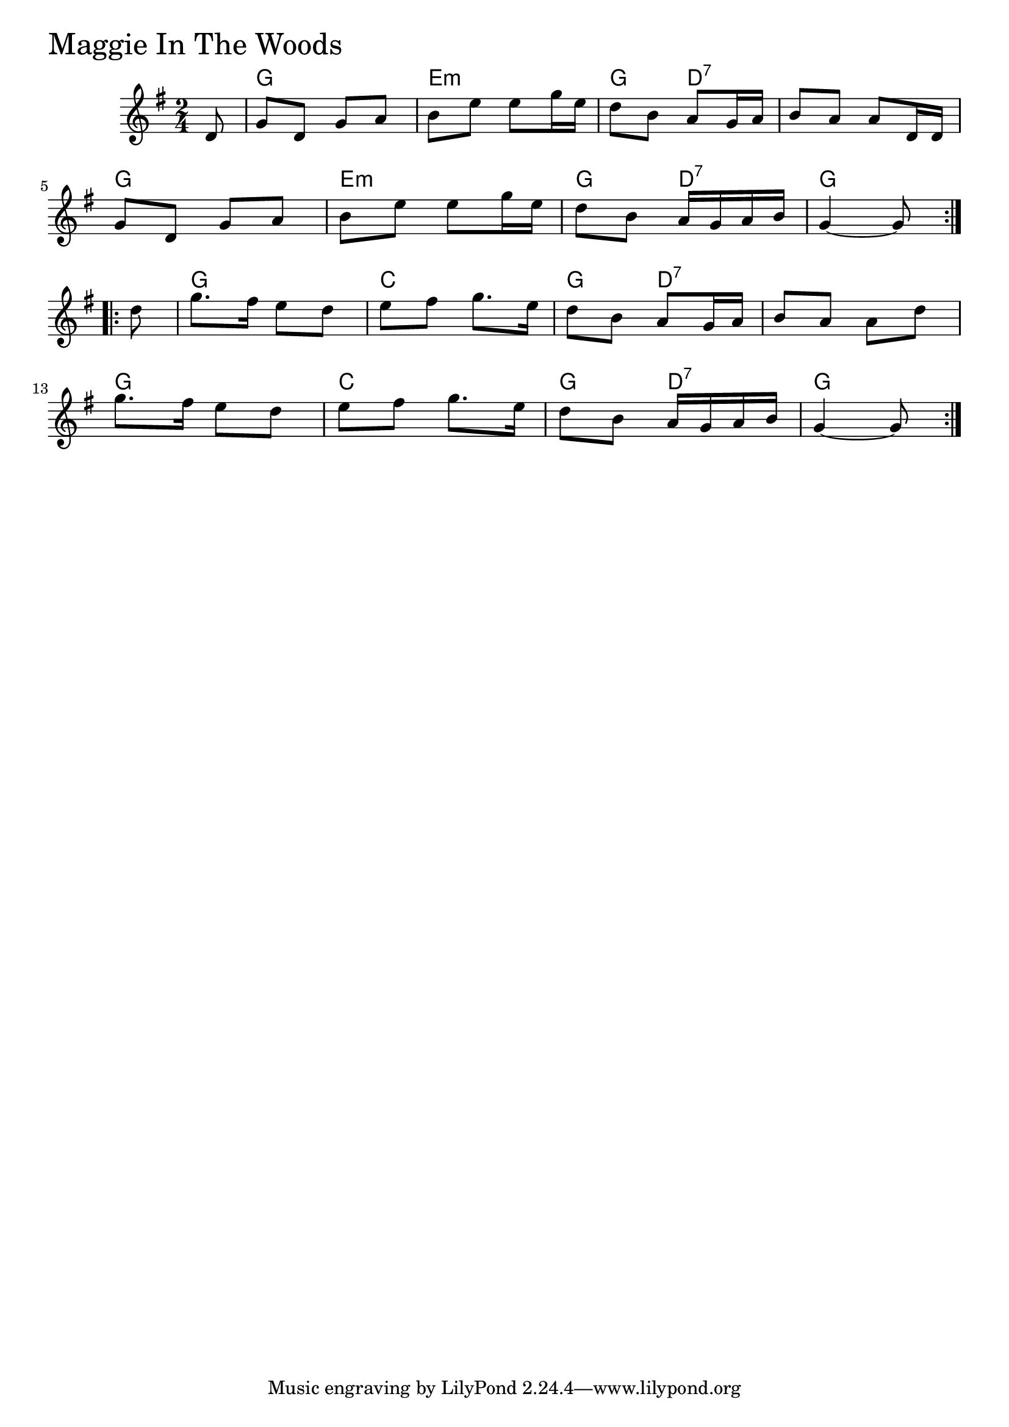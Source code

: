 \version "2.18.0"

MaggieInTheWoodsChords = \chordmode{
  s8
  g2 e:m g4 d:7 s2
  g e:m g4 d:7 g2
  g c g4 d:7 s2
  g c g4 d:7 g4 s8
}

MaggieInTheWoods = \relative{
  \key g \major
  \time 2/4
  \repeat volta 2 {
    \partial 8 d'8
    g d g a
    b e e g16 e
    d8 b a g16 a
    b8 a a d,16 d
    \break
    g8 d g a
    b e e g16 e
    d8 b a16 g a b
    g4~ g8
  }
  \break
  \repeat volta 2{
    \partial 8 d'8
    g8. fis16 e8 d
    e fis g8. e16
    d8 b a g16 a
    b8 a a d
    \break
    g8. fis16 e8 d
    e fis g8. e16
    d8 b a16 g a b
    g4~ g8
  }
}


\score {
  <<
    \new ChordNames \MaggieInTheWoodsChords 
    \new Staff { \clef treble \MaggieInTheWoods }
  >>
  \header { piece = \markup {\fontsize #4.0 "Maggie In The Woods" }}
  \layout {}
  \midi {}
}
